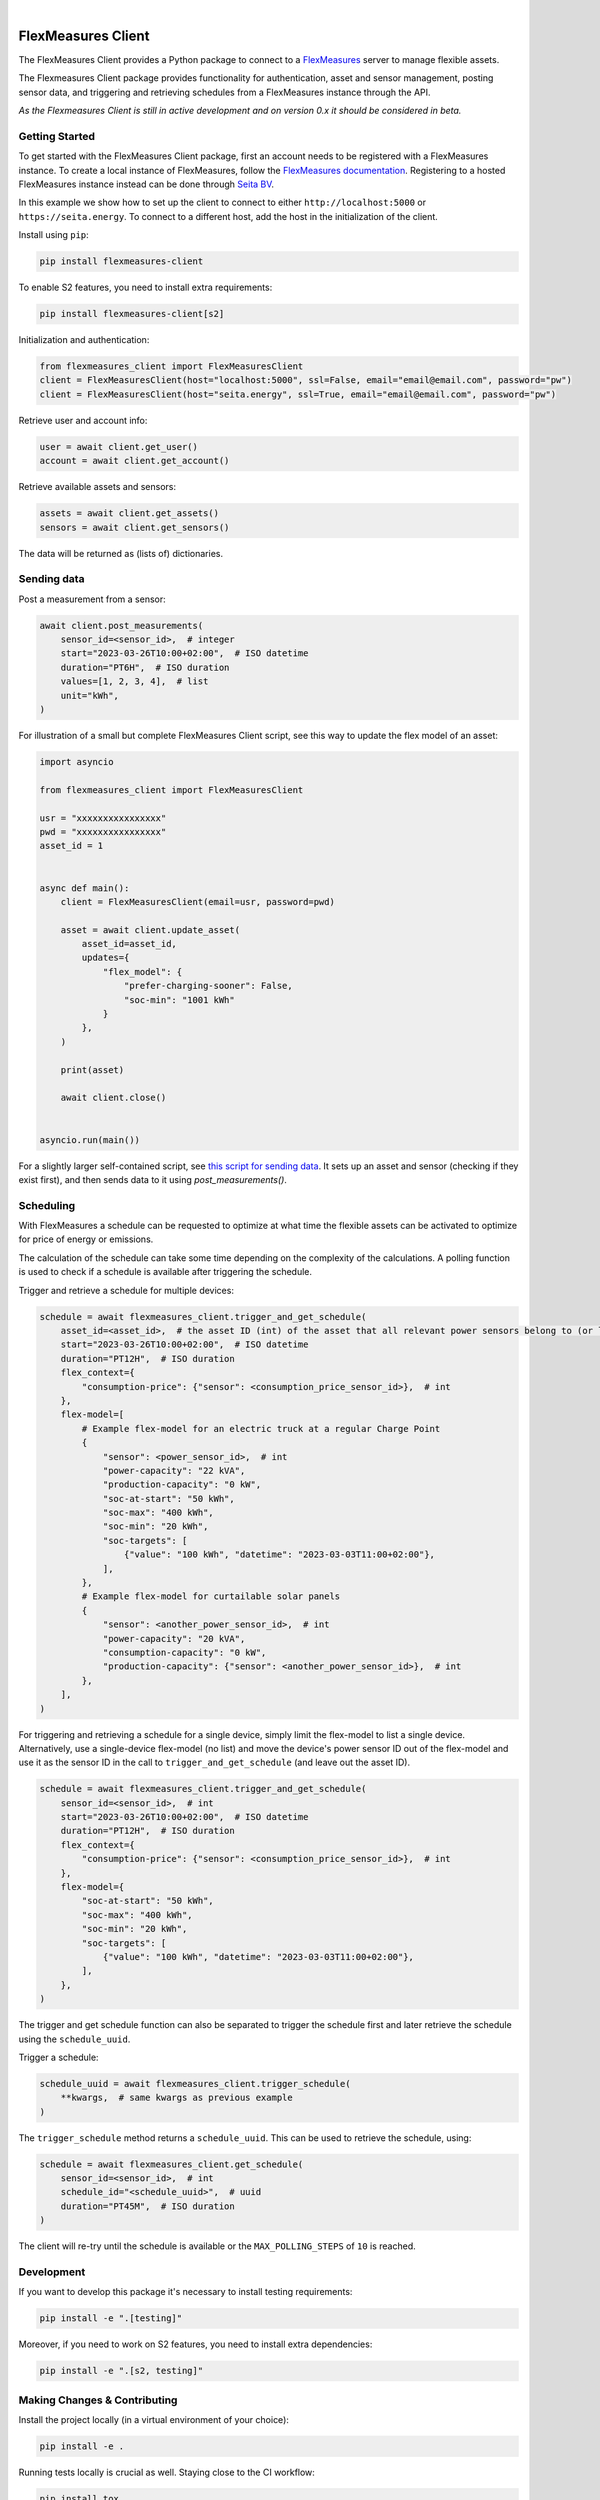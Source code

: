.. These are examples of badges you might want to add to your README:
   please update the URLs accordingly

    .. image:: https://api.cirrus-ci.com/github/<USER>/flexmeasures-client.svg?branch=main
        :alt: Built Status
        :target: https://cirrus-ci.com/github/<USER>/flexmeasures-client
    .. image:: https://readthedocs.org/projects/flexmeasures-client/badge/?version=latest
        :alt: ReadTheDocs
        :target: https://flexmeasures-client.readthedocs.io/en/stable/
    .. image:: https://img.shields.io/coveralls/github/<USER>/flexmeasures-client/main.svg
        :alt: Coveralls
        :target: https://coveralls.io/r/<USER>/flexmeasures-client
    .. image:: https://img.shields.io/pypi/v/flexmeasures-client.svg
        :alt: PyPI-Server
        :target: https://pypi.org/project/flexmeasures-client/
    .. image:: https://img.shields.io/conda/vn/conda-forge/flexmeasures-client.svg
        :alt: Conda-Forge
        :target: https://anaconda.org/conda-forge/flexmeasures-client
    .. image:: https://pepy.tech/badge/flexmeasures-client/month
        :alt: Monthly Downloads
        :target: https://pepy.tech/project/flexmeasures-client
    .. image:: https://img.shields.io/twitter/url/http/shields.io.svg?style=social&label=Twitter
        :alt: Twitter
        :target: https://twitter.com/flexmeasures-client

.. image:: https://img.shields.io/badge/-PyScaffold-005CA0?logo=pyscaffold
    :alt: Project generated with PyScaffold
    :target: https://pyscaffold.org/
.. image::https://img.shields.io/badge/python-3.9+-blue.svg
    :target: https://www.python.org/downloads/

|

===================
FlexMeasures Client
===================


The FlexMeasures Client provides a Python package to connect to a `FlexMeasures <https://github.com/FlexMeasures/flexmeasures>`_ server to manage flexible assets.

The Flexmeasures Client package provides functionality for authentication, asset and sensor management, posting sensor data, and triggering and retrieving schedules from a FlexMeasures instance through the API.

*As the Flexmeasures Client is still in active development and on version 0.x it should be considered in beta.*


Getting Started
===============

To get started with the FlexMeasures Client package, first an account needs to be registered with a FlexMeasures instance.
To create a local instance of FlexMeasures, follow the `FlexMeasures documentation <https://flexmeasures.readthedocs.io/en/latest/index.html>`_.
Registering to a hosted FlexMeasures instance instead can be done through `Seita BV <https://seita.nl/>`_.

In this example we show how to set up the client to connect to either ``http://localhost:5000`` or ``https://seita.energy``. To connect to a different host, add the host in the initialization of the client.

Install using ``pip``:

.. code-block:: bash

    pip install flexmeasures-client

To enable S2 features, you need to install extra requirements:

.. code-block:: bash

    pip install flexmeasures-client[s2]

Initialization and authentication:

.. code-block:: python

    from flexmeasures_client import FlexMeasuresClient
    client = FlexMeasuresClient(host="localhost:5000", ssl=False, email="email@email.com", password="pw")
    client = FlexMeasuresClient(host="seita.energy", ssl=True, email="email@email.com", password="pw")

Retrieve user and account info:

.. code-block:: python

   user = await client.get_user()
   account = await client.get_account()

Retrieve available assets and sensors:

.. code-block:: python

    assets = await client.get_assets()
    sensors = await client.get_sensors()

The data will be returned as (lists of) dictionaries.


Sending data
=================

Post a measurement from a sensor:

.. code-block:: python

    await client.post_measurements(
        sensor_id=<sensor_id>,  # integer
        start="2023-03-26T10:00+02:00",  # ISO datetime
        duration="PT6H",  # ISO duration
        values=[1, 2, 3, 4],  # list
        unit="kWh",
    )


For illustration of a small but complete FlexMeasures Client script, see this way to update the flex model of an asset:

.. code-block:: python

    import asyncio

    from flexmeasures_client import FlexMeasuresClient

    usr = "xxxxxxxxxxxxxxxx"
    pwd = "xxxxxxxxxxxxxxxx"
    asset_id = 1


    async def main():
        client = FlexMeasuresClient(email=usr, password=pwd)

        asset = await client.update_asset(
            asset_id=asset_id,
            updates={
                "flex_model": {
                    "prefer-charging-sooner": False,
                    "soc-min": "1001 kWh"
                }
            },
        )

        print(asset)

        await client.close()


    asyncio.run(main())


For a slightly larger self-contained script, see `this script for sending data <examples/send_data_to_asset.py>`_.
It sets up an asset and sensor (checking if they exist first), and then sends data to it using `post_measurements()`.


Scheduling
===========


With FlexMeasures a schedule can be requested to optimize at what time the flexible assets can be activated to optimize for price of energy or emissions.

The calculation of the schedule can take some time depending on the complexity of the calculations. A polling function is used to check if a schedule is available after triggering the schedule.

Trigger and retrieve a schedule for multiple devices:

.. code-block:: python

    schedule = await flexmeasures_client.trigger_and_get_schedule(
        asset_id=<asset_id>,  # the asset ID (int) of the asset that all relevant power sensors belong to (or live under, in case of a tree-like asset structure)
        start="2023-03-26T10:00+02:00",  # ISO datetime
        duration="PT12H",  # ISO duration
        flex_context={
            "consumption-price": {"sensor": <consumption_price_sensor_id>},  # int
        },
        flex-model=[
            # Example flex-model for an electric truck at a regular Charge Point
            {
                "sensor": <power_sensor_id>,  # int
                "power-capacity": "22 kVA",
                "production-capacity": "0 kW",
                "soc-at-start": "50 kWh",
                "soc-max": "400 kWh",
                "soc-min": "20 kWh",
                "soc-targets": [
                    {"value": "100 kWh", "datetime": "2023-03-03T11:00+02:00"},
                ],
            },
            # Example flex-model for curtailable solar panels
            {
                "sensor": <another_power_sensor_id>,  # int
                "power-capacity": "20 kVA",
                "consumption-capacity": "0 kW",
                "production-capacity": {"sensor": <another_power_sensor_id>},  # int
            },
        ],
    )

For triggering and retrieving a schedule for a single device, simply limit the flex-model to list a single device.
Alternatively, use a single-device flex-model (no list) and move the device's power sensor ID out of the flex-model and use it as the sensor ID in the call to ``trigger_and_get_schedule`` (and leave out the asset ID).

.. code-block:: python

    schedule = await flexmeasures_client.trigger_and_get_schedule(
        sensor_id=<sensor_id>,  # int
        start="2023-03-26T10:00+02:00",  # ISO datetime
        duration="PT12H",  # ISO duration
        flex_context={
            "consumption-price": {"sensor": <consumption_price_sensor_id>},  # int
        },
        flex-model={
            "soc-at-start": "50 kWh",
            "soc-max": "400 kWh",
            "soc-min": "20 kWh",
            "soc-targets": [
                {"value": "100 kWh", "datetime": "2023-03-03T11:00+02:00"},
            ],
        },
    )

The trigger and get schedule function can also be separated to trigger the schedule first and later retrieve the schedule using the ``schedule_uuid``.

Trigger a schedule:

.. code-block:: python

    schedule_uuid = await flexmeasures_client.trigger_schedule(
        **kwargs,  # same kwargs as previous example
    )

The ``trigger_schedule`` method returns a ``schedule_uuid``.
This can be used to retrieve the schedule, using:

.. code-block:: python

    schedule = await flexmeasures_client.get_schedule(
        sensor_id=<sensor_id>,  # int
        schedule_id="<schedule_uuid>",  # uuid
        duration="PT45M",  # ISO duration
    )

The client will re-try until the schedule is available or the ``MAX_POLLING_STEPS`` of ``10`` is reached.


Development
==============

If you want to develop this package it's necessary to install testing requirements:

.. code-block:: bash

    pip install -e ".[testing]"

Moreover, if you need to work on S2 features, you need to install extra dependencies:

.. code-block:: bash

    pip install -e ".[s2, testing]"




.. _pyscaffold-notes:


Making Changes & Contributing
=============================

.. note: Read more details in CONTRIBUTING.rst

Install the project locally (in a virtual environment of your choice):

.. code-block:: bash

    pip install -e .


Running tests locally is crucial as well. Staying close to the CI workflow:

.. code-block:: bash

    pip install tox
    tox -e clean,build
    tox -- -rFEx --durations 10 --color yes

For S2 features, you need to add `-e s2` to tox:

.. code-block:: bash

    tox -e s2

This project uses `pre-commit`_, please make sure to install it before making any
changes:

.. code-block:: bash

    pip install pre-commit
    cd flexmeasures-client
    pre-commit install

It is a good idea to update the hooks to the latest version:

.. code-block:: bash

    pre-commit autoupdate

Don't forget to tell your contributors to also install and use pre-commit.

.. _pre-commit: https://pre-commit.com/


New releases on PyPI are made by adding a tag and pushing it:

.. code-block:: bash

    git tag -s -a vX.Y.Z -m "Short summary"
    git push --tags

(of course you need the permissions to do so)

See releases in GitHub Actions at https://github.com/FlexMeasures/flexmeasures-client/deployments/release


===================
S2 Protocol
===================

Disclaimer
==========

The `S2 Protocol <https://s2standard.org/>`_ integration is still under active development. Please, beware that the logic and interfaces can change.


Run Demo
=========

Run the following commands in the flexmeasures folder to create a toy-account and an admin user:

.. code-block:: bash

    flexmeasures add toy-account
    flexmeasures add user --username admin --account-id 1 --email admin@mycompany.io --roles admin

Launch server:

.. code-block:: bash

    flexmeasures run

To load the data, run the following command in the flexmeasures-client repository:

.. code-block:: bash

    python src/flexmeasures_client/s2/script/demo_setup.py

Start the S2 server:

.. code-block:: bash

    python src/flexmeasures_client/s2/script/websockets_server.py

In a separate window, start the S2 Client:

.. code-block:: bash

    python src/flexmeasures_client/s2/script/websockets_client.py

